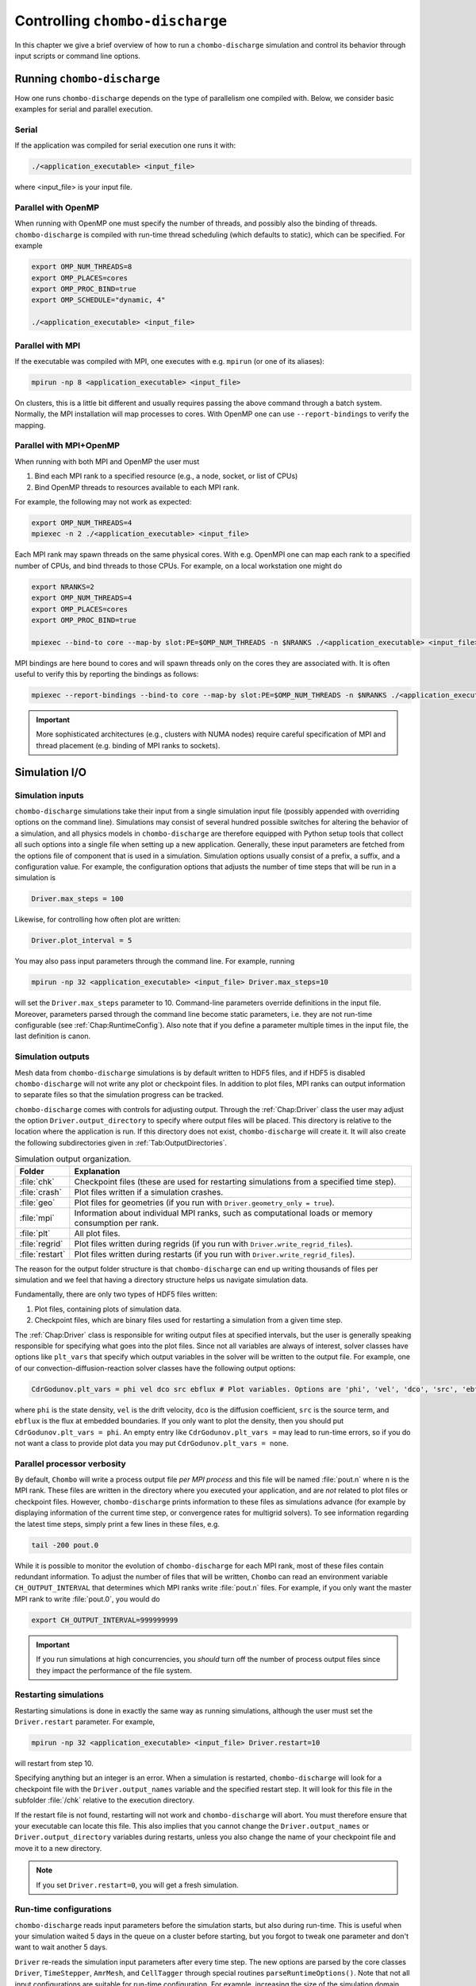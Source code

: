 .. _Chap:Control:

Controlling ``chombo-discharge``
================================

In this chapter we give a brief overview of how to run a ``chombo-discharge`` simulation and control its behavior through input scripts or command line options.

Running ``chombo-discharge``
----------------------------

How one runs ``chombo-discharge`` depends on the type of parallelism one compiled with.
Below, we consider basic examples for serial and parallel execution.

Serial
______

If the application was compiled for serial execution one runs it with:

.. code-block:: bash

   ./<application_executable> <input_file>

where <input_file> is your input file.

Parallel with OpenMP
____________________

When running with OpenMP one must specify the number of threads, and possibly also the binding of threads.
``chombo-discharge`` is compiled with run-time thread scheduling (which defaults to static), which can be specified.
For example

.. code-block:: bash

   export OMP_NUM_THREADS=8
   export OMP_PLACES=cores
   export OMP_PROC_BIND=true
   export OMP_SCHEDULE="dynamic, 4"
   
   ./<application_executable> <input_file>


Parallel with MPI
_________________

If the executable was compiled with MPI, one executes with e.g. ``mpirun`` (or one of its aliases):

.. code-block:: bash
	     
   mpirun -np 8 <application_executable> <input_file>

On clusters, this is a little bit different and usually requires passing the above command through a batch system.
Normally, the MPI installation will map processes to cores.
With OpenMP one can use ``--report-bindings`` to verify the mapping.

Parallel with MPI+OpenMP
________________________

When running with both MPI and OpenMP the user must

#. Bind each MPI rank to a specified resource (e.g., a node, socket, or list of CPUs)
#. Bind OpenMP threads to resources available to each MPI rank.

For example, the following may not work as expected:

.. code-block:: bash

   export OMP_NUM_THREADS=4
   mpiexec -n 2 ./<application_executable> <input_file>

Each MPI rank may spawn threads on the same physical cores.
With e.g. OpenMPI one can map each rank to a specified number of CPUs, and bind threads to those CPUs.
For example, on a local workstation one might do

.. code-block:: bash

   export NRANKS=2		
   export OMP_NUM_THREADS=4
   export OMP_PLACES=cores
   export OMP_PROC_BIND=true
   
   mpiexec --bind-to core --map-by slot:PE=$OMP_NUM_THREADS -n $NRANKS ./<application_executable> <input_file>

MPI bindings are here bound to cores and will spawn threads only on the cores they are associated with.
It is often useful to verify this by reporting the bindings as follows:

.. code-block:: bash

   mpiexec --report-bindings --bind-to core --map-by slot:PE=$OMP_NUM_THREADS -n $NRANKS ./<application_executable> <input_file>


.. important::

   More sophisticated architectures (e.g., clusters with NUMA nodes) require careful specification of MPI and thread placement (e.g. binding of MPI ranks to sockets).


Simulation I/O
--------------

Simulation inputs
_________________

``chombo-discharge`` simulations take their input from a single simulation input file (possibly appended with overriding options on the command line).
Simulations may consist of several hundred possible switches for altering the behavior of a simulation, and all physics models in ``chombo-discharge`` are therefore equipped with Python setup tools that collect all such options into a single file when setting up a new application.
Generally, these input parameters are fetched from the options file of component that is used in a simulation. 
Simulation options usually consist of a prefix, a suffix, and a configuration value.
For example, the configuration options that adjusts the number of time steps that will be run in a simulation is

.. code-block:: none

   Driver.max_steps = 100

Likewise, for controlling how often plot are written:

.. code-block:: none

   Driver.plot_interval = 5

You may also pass input parameters through the command line. For example, running

.. code-block:: bash

   mpirun -np 32 <application_executable> <input_file> Driver.max_steps=10

will set the ``Driver.max_steps`` parameter to 10.
Command-line parameters override definitions in the input file.
Moreover, parameters parsed through the command line become static parameters, i.e. they are not run-time configurable (see :ref:`Chap:RuntimeConfig`).
Also note that if you define a parameter multiple times in the input file, the last definition is canon. 		

Simulation outputs
__________________

Mesh data from ``chombo-discharge`` simulations is by default written to HDF5 files, and if HDF5 is disabled ``chombo-discharge`` will not write any plot or checkpoint files. 
In addition to plot files, MPI ranks can output information to separate files so that the simulation progress can be tracked.

``chombo-discharge`` comes with controls for adjusting output.
Through the :ref:`Chap:Driver` class the user may adjust the option ``Driver.output_directory`` to specify where output files will be placed.
This directory is relative to the location where the application is run.
If this directory does not exist, ``chombo-discharge`` will create it. 
It will also create the following subdirectories given in :ref:`Tab:OutputDirectories`.

.. _Tab:OutputDirectories:
.. list-table:: Simulation output organization.
   :widths: 10 70
   :header-rows: 1

   * - Folder
     - Explanation
   * - :file:`chk`
     - Checkpoint files (these are used for restarting simulations from a specified time step). 
   * - :file:`crash`
     - Plot files written if a simulation crashes. 
   * - :file:`geo`
     - Plot files for geometries (if you run with ``Driver.geometry_only = true``). 
   * - :file:`mpi`
     - Information about individual MPI ranks, such as computational loads or memory consumption per rank. 
   * - :file:`plt`
     - All plot files.
   * - :file:`regrid`
     - Plot files written during regrids (if you run with ``Driver.write_regrid_files``).
   * - :file:`restart`
     - Plot files written during restarts (if you run with ``Driver.write_regrid_files``).

The reason for the output folder structure is that ``chombo-discharge`` can end up writing thousands of files per simulation and we feel that having a directory structure helps us navigate simulation data.  

Fundamentally, there are only two types of HDF5 files written:

1. Plot files, containing plots of simulation data.
2. Checkpoint files, which are binary files used for restarting a simulation from a given time step. 

The :ref:`Chap:Driver` class is responsible for writing output files at specified intervals, but the user is generally speaking responsible for specifying what goes into the plot files.
Since not all variables are always of interest, solver classes have options like ``plt_vars`` that specify which output variables in the solver will be written to the output file.
For example, one of our convection-diffusion-reaction solver classes have the following output options:

.. code-block:: text

   CdrGodunov.plt_vars = phi vel dco src ebflux # Plot variables. Options are 'phi', 'vel', 'dco', 'src', 'ebflux'

where ``phi`` is the state density, ``vel`` is the drift velocity, ``dco`` is the diffusion coefficient, ``src`` is the source term, and ``ebflux`` is the flux at embedded boundaries.
If you only want to plot the density, then you should put ``CdrGodunov.plt_vars = phi``.
An empty entry like ``CdrGodunov.plt_vars =`` may lead to run-time errors, so if you do not want a class to provide plot data you may put ``CdrGodunov.plt_vars = none``. 


.. _Chap:pout:

Parallel processor verbosity
____________________________

By default, ``Chombo`` will write a process output file *per MPI process* and this file will be named :file:`pout.n` where ``n`` is the MPI rank.
These files are written in the directory where you executed your application, and are *not* related to plot files or checkpoint files.
However, ``chombo-discharge`` prints information to these files as simulations advance (for example by displaying information of the current time step, or convergence rates for multigrid solvers).
To see information regarding the latest time steps, simply print a few lines in these files, e.g.

.. code-block:: bash

   tail -200 pout.0

While it is possible to monitor the evolution of ``chombo-discharge`` for each MPI rank, most of these files contain redundant information.
To adjust the number of files that will be written, ``Chombo`` can read an environment variable ``CH_OUTPUT_INTERVAL`` that determines which MPI ranks write :file:`pout.n` files. 
For example, if you only want the master MPI rank to write :file:`pout.0`, you would do

.. code-block:: bash

   export CH_OUTPUT_INTERVAL=999999999

.. important::
   
   If you run simulations at high concurrencies, you *should* turn off the number of process output files since they impact the performance of the file system. 
   
.. _Chap:RestartingSimulations:

Restarting simulations
______________________

Restarting simulations is done in exactly the same way as running simulations, although the user must set the ``Driver.restart`` parameter.
For example,

.. code-block:: bash

   mpirun -np 32 <application_executable> <input_file> Driver.restart=10

will restart from step 10.

Specifying anything but an integer is an error.
When a simulation is restarted, ``chombo-discharge`` will look for a checkpoint file with the ``Driver.output_names`` variable and the specified restart step.
It will look for this file in the subfolder :file:`/chk` relative to the execution directory.

If the restart file is not found, restarting will not work and ``chombo-discharge`` will abort.
You must therefore ensure that your executable can locate this file.
This also implies that you cannot change the ``Driver.output_names`` or ``Driver.output_directory`` variables during restarts, unless you also change the name of your checkpoint file and move it to a new directory.

.. note::

   If you set ``Driver.restart=0``, you will get a fresh simulation.

.. _Chap:RuntimeConfig:

Run-time configurations
_______________________

``chombo-discharge`` reads input parameters before the simulation starts, but also during run-time. 
This is useful when your simulation waited 5 days in the queue on a cluster before starting, but you forgot to tweak one parameter and don't want to wait another 5 days.

``Driver`` re-reads the simulation input parameters after every time step.
The new options are parsed by the core classes ``Driver``, ``TimeStepper``, ``AmrMesh``, and ``CellTagger`` through special routines ``parseRuntimeOptions()``.
Note that not all input configurations are suitable for run-time configuration.
For example, increasing the size of the simulation domain does not make sense but changing the blocking factor, refinement criteria, or plot intervals do.
To see which options are run-time configurable, see :ref:`Chap:Driver`, :ref:`Chap:AmrMesh`, or the :ref:`Chap:TimeStepper` and :ref:`Chap:CellTagger` that you use.

.. _Chap:Visualization:

Visualization
-------------

``chombo-discharge`` output files are always written to HDF5.
The plot files will reside in the ``plt`` subfolder where the application was run.

Currently, we have only used `VisIt <https://visit-dav.github.io/visit-website/>`_ for visualizing the plot files.
Learning how to use VisIt is not a part of this documentation; there are great tutorials on the `VisIt website <https://visit-dav.github.io/visit-website/>`_.
